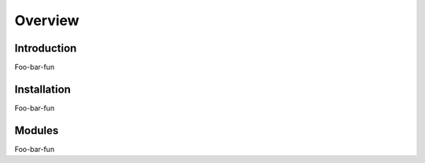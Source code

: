 Overview
========

Introduction
------------

Foo-bar-fun

Installation
------------

Foo-bar-fun

Modules
-------

Foo-bar-fun

